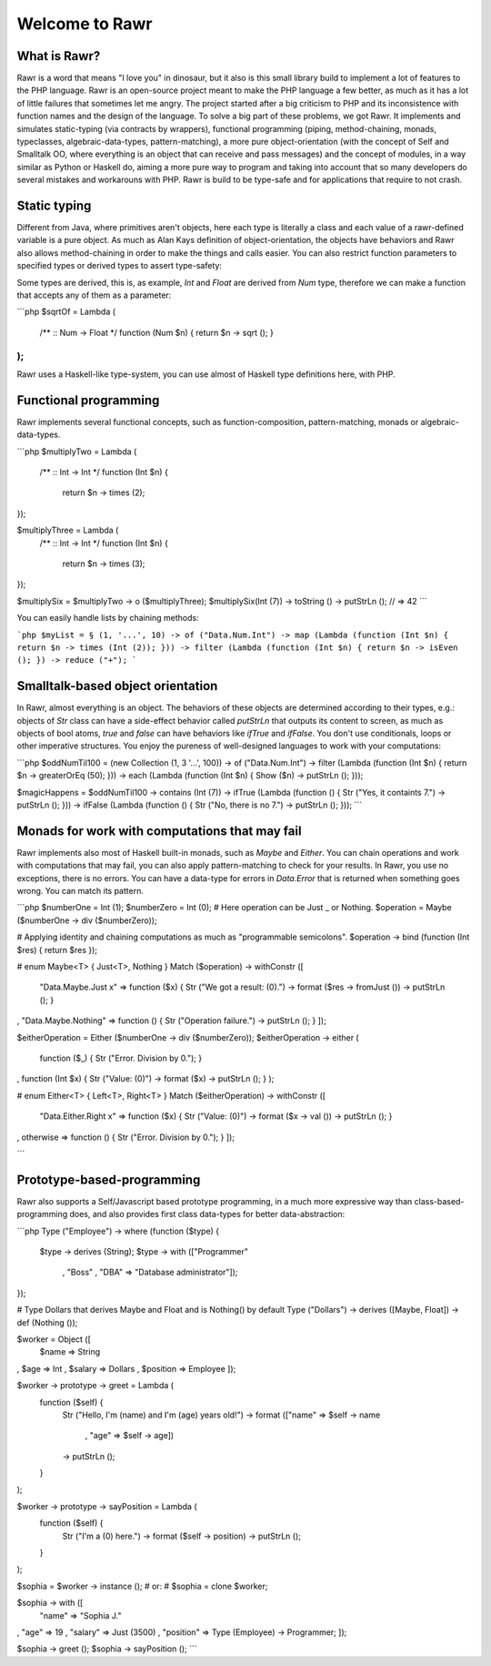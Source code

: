===============
Welcome to Rawr
===============

.. image:: http://i.imgur.com/CievcE1.png

-------------
What is Rawr?
-------------

Rawr is a word that means "I love you" in dinosaur, but it also is this small library build to implement a lot of features to the PHP language.
Rawr is an open-source project meant to make the PHP language a few better, as much as it has a lot of little failures that sometimes let me angry. The project started after a big criticism to PHP and its inconsistence with function names and the design of the language. To solve a big part of these problems, we got Rawr. It implements and simulates static-typing (via contracts by wrappers), functional programming (piping, method-chaining, monads, typeclasses, algebraic-data-types, pattern-matching), a more pure object-orientation (with the concept of Self and Smalltalk OO, where everything is an object that can receive and pass messages) and the concept of modules, in a way similar as Python or Haskell do, aiming a more pure way to program and taking into account that so many developers do several mistakes and workarouns with PHP. Rawr is build to be type-safe and for applications that require to not crash.

-------------
Static typing
-------------

Different from Java, where primitives aren't objects, here each type is literally a class and each value of a rawr-defined variable is a pure object. As much as Alan Kays definition of object-orientation, the objects have behaviors and Rawr also allows method-chaining in order to make the things and calls easier. You can also restrict function parameters to specified types or derived types to assert type-safety:

.. literal-include:: example.php
   :language: php
   :linenos:
   
.. code-block::php
   :linenos:
   $age = Int (18);
   $ableToDrive = Lambda (
     /** :: Int -> Bool */
     function (Int $age) {
       return $age -> greaterOrEq (18);
     }
   );
    
   $ableToDrive($age) -> inspect (); // Object (bool);

Some types are derived, this is, as example, `Int` and `Float` are derived from `Num` type, therefore we can make a function that accepts any of them as a parameter:

```php
$sqrtOf = Lambda (
  /** :: Num -> Float */
  function (Num $n) { return $n -> sqrt (); }
);
```

Rawr uses a Haskell-like type-system, you can use almost of Haskell type definitions here, with PHP.

----------------------
Functional programming
----------------------

Rawr implements several functional concepts, such as function-composition, pattern-matching, monads or algebraic-data-types.

```php
$multiplyTwo = Lambda (
  /** :: Int -> Int */
  function (Int $n) {
    return $n -> times (2);
});

$multiplyThree = Lambda (
  /** :: Int -> Int */
  function (Int $n) {
    return $n -> times (3);
});

$multiplySix = $multiplyTwo -> o ($multiplyThree);
$multiplySix(Int (7)) -> toString () -> putStrLn (); // => 42
```

You can easily handle lists by chaining methods:

```php
$myList = § (1, '...', 10) -> of ("Data.Num.Int")
-> map (Lambda (function (Int $n) { return $n -> times (Int (2)); }))
-> filter (Lambda (function (Int $n) { return $n -> isEven (); })
-> reduce ("+");
```

----------------------------------
Smalltalk-based object orientation
----------------------------------

In Rawr, almost everything is an object. The behaviors of these objects are determined according to their types, e.g.: objects of `Str` class can have a side-effect behavior called `putStrLn` that outputs its content to screen, as much as objects of bool atoms, `true` and `false` can have behaviors like `ifTrue` and `ifFalse`. You don't use conditionals, loops or other imperative structures. You enjoy the pureness of well-designed languages to work with your computations:

```php
$oddNumTil100 = (new Collection (1, 3 '...', 100)) -> of ("Data.Num.Int")
-> filter (Lambda (function (Int $n) { return $n -> greaterOrEq (50); }))
-> each   (Lambda (function (Int $n) { Show ($n) -> putStrLn (); }));

$magicHappens = $oddNumTil100 -> contains (Int (7))
-> ifTrue (Lambda (function () { Str ("Yes, it containts 7.") -> putStrLn (); }))
-> ifFalse (Lambda (function () { Str ("No, there is no 7.") -> putStrLn (); }));
```

-----------------------------------------------
Monads for work with computations that may fail
-----------------------------------------------

Rawr implements also most of Haskell built-in monads, such as `Maybe` and `Either`. You can chain operations and work with computations that may fail, you can also apply pattern-matching to check for your results. In Rawr, you use no exceptions, there is no errors. You can have a data-type for errors in `Data.Error` that is returned when something goes wrong. You can match its pattern.

```php
$numberOne  = Int (1);
$numberZero = Int (0);
# Here operation can be Just _ or Nothing.
$operation  = Maybe ($numberOne -> div ($numberZero));

# Applying identity and chaining computations as much as "programmable semicolons".
$operation -> bind (function (Int $res) { return $res });

# enum Maybe<T> { Just<T>, Nothing }
Match ($operation) -> withConstr ([
  "Data.Maybe.Just x"  => function ($x) { Str ("We got a result: \(0).") -> format ($res -> fromJust ()) -> putStrLn (); }
, "Data.Maybe.Nothing" => function () { Str ("Operation failure.") -> putStrLn (); }
]);

$eitherOperation = Either ($numberOne -> div ($numberZero));
$eitherOperation -> either (
  function ($_) { Str ("Error. Division by 0."); }
, function (Int $x) { Str ("Value: \(0)") -> format ($x) -> putStrLn (); }
);

# enum Either<T> { Left<T>, Right<T> }
Match ($eitherOperation) -> withConstr ([
  "Data.Either.Right x" => function ($x) { Str ("Value: \(0)") -> format ($x -> val ()) -> putStrLn (); }
, otherwise             => function () { Str ("Error. Division by 0."); }
]);

```

---------------------------
Prototype-based-programming
---------------------------

Rawr also supports a Self/Javascript based prototype programming, in a much more expressive way than class-based-programming does, and also provides first class data-types for better data-abstraction:

```php
Type ("Employee") -> where (function ($type) {
  $type -> derives (String);
  $type -> with    (["Programmer"
                   , "Boss"
                   , "DBA"        => "Database administrator"]);
});

# Type Dollars that derives Maybe and Float and is Nothing() by default
Type ("Dollars") -> derives ([Maybe, Float]) -> def (Nothing ());

$worker = Object ([
  $name => String
, $age  => Int
, $salary => Dollars
, $position => Employee
]);

$worker -> prototype -> greet = Lambda (
  function ($self) {
    Str ("Hello, I'm \(name) and I'm \(age) years old!")
    -> format (["name" => $self -> name
              , "age"  => $self -> age])
    -> putStrLn ();
  }
);

$worker -> prototype -> sayPosition = Lambda (
  function ($self) {
    Str ("I'm a \(0) here.") -> format ($self -> position)
    -> putStrLn ();
  }
);

$sophia = $worker -> instance ();
# or:
# $sophia = clone $worker;

$sophia -> with ([
  "name"     => "Sophia J."
, "age"      => 19
, "salary"   => Just (3500)
, "position" => Type (Employee) -> Programmer;
]);

$sophia -> greet ();
$sophia -> sayPosition ();
```
